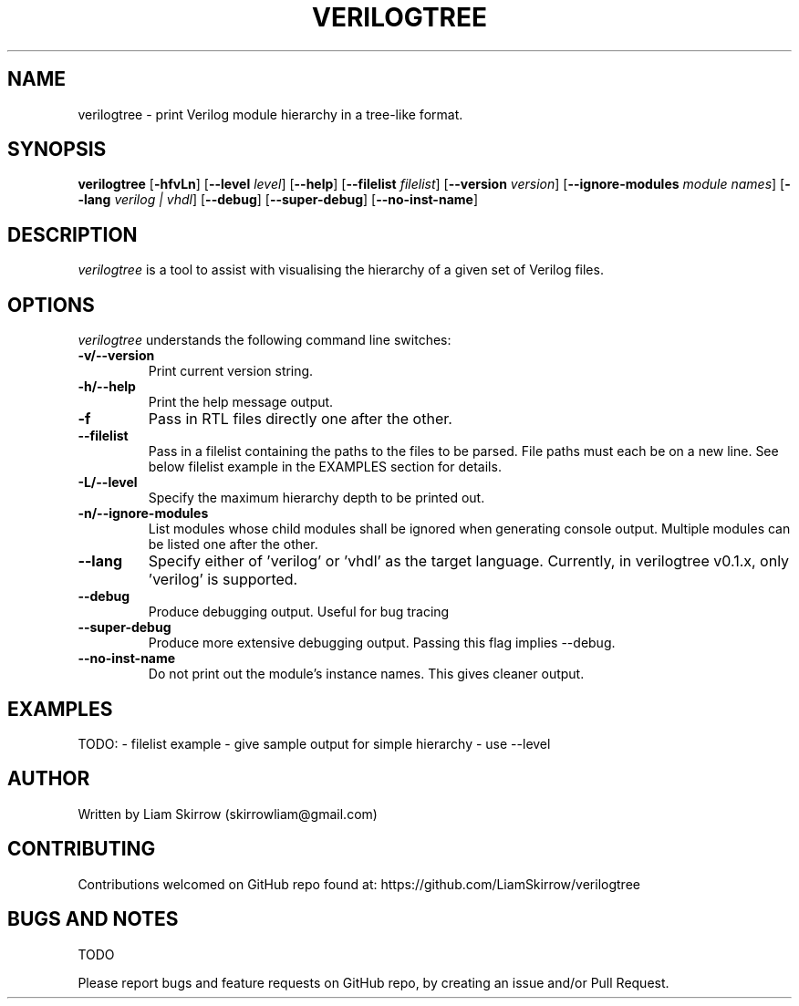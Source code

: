 
.TH VERILOGTREE 1 "" "Verilogtree v0.1.0"
.SH NAME
verilogtree \- print Verilog module hierarchy in a tree-like format.
.SH SYNOPSIS
\fBverilogtree\fP [\fB-hfvLn\fP] [\fB--level\fP \fIlevel\fP] [\fB--help\fP] [\fB--filelist\fP \fIfilelist\fP] [\fB--version\fP \fIversion\fP] [\fB--ignore-modules\fP \fImodule names\fP] [\fB--lang\fP \fIverilog | vhdl\fP] [\fB--debug\fP] [\fB--super-debug\fP] [\fB--no-inst-name\fP]

.br
.SH DESCRIPTION
\fIverilogtree\fP is a tool to assist with visualising the hierarchy of a given set of 
Verilog files. 
.\"\fITree\fP is a recursive directory listing program that produces a depth
.\"indented listing of files, which is colorized ala \fIdircolors\fP if the
.\"\fBLS_COLORS\fP environment variable is set and output is to tty.  With no
.\"arguments, \fItree\fP lists the files in the current directory.  When directory
.\"arguments are given, \fItree\fP lists all the files and/or directories found in
.\"the given directories each in turn.  Upon completion of listing all
.\"files/directories found, \fItree\fP returns the total number of files and/or
.\"directories listed.

.SH OPTIONS
\fIverilogtree\fP understands the following command line switches:

.TP
.B -v/--version
Print current version string.
.PP
.TP
.B -h/--help
Print the help message output.
.PP
.TP
.B -f
Pass in RTL files directly one after the other.
.PP
.TP
.B --filelist
Pass in a filelist containing the paths to the files to be parsed. File paths 
must each be on a new line. See below filelist example in the EXAMPLES section
for details.
.PP
.TP
.B -L/--level
Specify the maximum hierarchy depth to be printed out.
.PP
.TP
.B -n/--ignore-modules
List modules whose child modules shall be ignored when generating console 
output. Multiple modules can be listed one after the other.
.PP
.TP
.B --lang
Specify either of 'verilog' or 'vhdl' as the target language. Currently, 
in verilogtree v0.1.x, only 'verilog' is supported.
.PP
.TP
.B --debug
Produce debugging output. Useful for bug tracing
.PP
.TP
.B --super-debug
Produce more extensive debugging output. Passing this flag implies --debug.
.PP
.TP
.B --no-inst-name
Do not print out the module's instance names. This gives cleaner output.
.PP

.SH EXAMPLES
TODO:
- filelist example 
- give sample output for simple hierarchy
- use --level 

.SH AUTHOR
Written by Liam Skirrow (skirrowliam@gmail.com)
.br

.SH CONTRIBUTING
Contributions welcomed on GitHub repo found at: https://github.com/LiamSkirrow/verilogtree

.SH BUGS AND NOTES

TODO

Please report bugs and feature requests on GitHub repo, by creating an issue and/or Pull Request.
